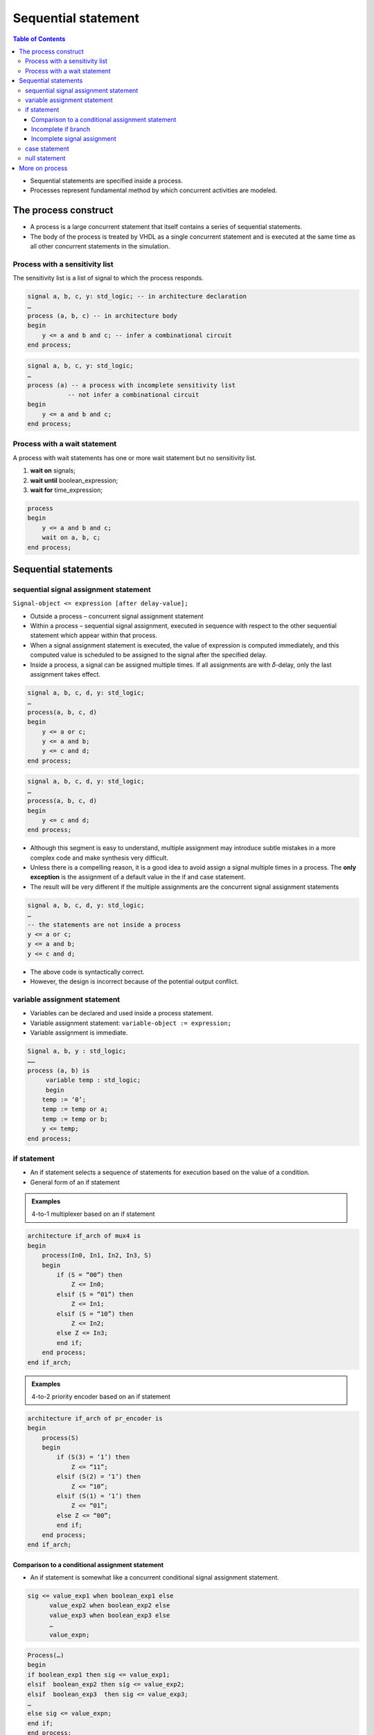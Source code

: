 Sequential statement
======================================

.. contents:: Table of Contents

* Sequential statements are specified inside a process.
* Processes represent fundamental method by which concurrent activities are modeled. 

The process construct
----------------------
    
.. image:: ../_static/c4_process.jpg
    :width: 500
    :align: center

* A process is a large concurrent statement that itself contains a series of sequential statements.
* The body of the process is treated by VHDL as a single concurrent statement and is executed at the same time as all other concurrent statements in the simulation. 
    
Process with a sensitivity list
+++++++++++++++++++++++++++++++
The sensitivity list is a list of signal to which the process responds.
	
.. code::

    signal a, b, c, y: std_logic; -- in architecture declaration
    …
    process (a, b, c) -- in architecture body
    begin
        y <= a and b and c; -- infer a combinational circuit
    end process;

.. code::

    signal a, b, c, y: std_logic; 
    …
    process (a) -- a process with incomplete sensitivity list
               -- not infer a combinational circuit
    begin
        y <= a and b and c;
    end process;

Process with a wait statement
+++++++++++++++++++++++++++++
A process with wait statements has one or more wait statement but no sensitivity list.

#.  **wait on** signals;
#.  **wait until** boolean_expression;
#.  **wait for** time_expression;

.. image:: ../_static/c4_word.jpg
    :align: right
    :width: 230
    
.. code::
 
    process
    begin
        y <= a and b and c;
        wait on a, b, c;
    end process;

        
.. image:: ../_static/c4_code.jpg
    :width: 500
    :align: center

Sequential statements
---------------------
sequential signal assignment statement
++++++++++++++++++++++++++++++++++++++
``Signal-object <= expression [after delay-value];``

* Outside a process – concurrent signal assignment statement
* Within a process – sequential signal assignment, executed in sequence with respect to the other sequential statement which appear within that process.
* When a signal assignment statement is executed, the value of expression is computed immediately, and this computed value is scheduled to be assigned to the signal after the specified delay.

* Inside a process, a signal can be assigned multiple times.  If all assignments are with 𝛿-delay, only the last assignment takes effect.

.. code::

    signal a, b, c, d, y: std_logic; 
    …
    process(a, b, c, d)
    begin
        y <= a or c;
        y <= a and b;
        y <= c and d;
    end process;

.. code::

    signal a, b, c, d, y: std_logic; 
    …
    process(a, b, c, d)
    begin
        y <= c and d;
    end process;

* Although this segment is easy to understand, multiple assignment may introduce subtle mistakes in a more complex code and make synthesis very difficult.

* Unless there is a compelling reason, it is a good idea to avoid assign a signal multiple times in a process.  The **only exception** is the assignment of a default value in the if and case statement.
* The result will be very different if the multiple assignments are the concurrent signal assignment statements

.. code::

    signal a, b, c, d, y: std_logic; 
    …
    -- the statements are not inside a process
    y <= a or c;
    y <= a and b;
    y <= c and d;

* The above code is syntactically correct.
* However, the design is incorrect because of the potential output conflict.

variable assignment statement
+++++++++++++++++++++++++++++

* Variables can be declared and used inside a process statement.
* Variable assignment statement: ``variable-object := expression;``
* Variable assignment is immediate.

.. image:: ../_static/c4_word2.jpg
    :width: 230
    :align: right
    
.. code:: 

    Signal a, b, y : std_logic;
    ……
    process (a, b) is
         variable temp : std_logic; 
         begin
        temp := ‘0’;
        temp := temp or a;
        temp := temp or b;
        y <= temp;
    end process;

if statement
++++++++++++
* An if statement selects a sequence of statements for execution based on the value of a condition.
* General form of an if statement

.. image:: ../_static/c4_if.jpg
    :align: center

.. admonition:: Examples

    4-to-1 multiplexer based on an if statement

.. image:: ../_static/c4_4to1.jpg
    :align: right
    :width: 230
    
.. code:: 
    
    architecture if_arch of mux4 is
    begin
        process(In0, In1, In2, In3, S)
        begin
            if (S = “00”) then
                Z <= In0;
            elsif (S = “01”) then
                Z <= In1;
            elsif (S = “10”) then
                Z <= In2;
            else Z <= In3;
            end if;
        end process;
    end if_arch;
    

.. admonition:: Examples

    4-to-2 priority encoder based on an if statement

.. image:: ../_static/c4_4to2.jpg
    :align: right
    :width: 230
    
.. code:: 

    architecture if_arch of pr_encoder is
    begin
        process(S)
        begin
            if (S(3) = ‘1’) then
                Z <= “11”;
            elsif (S(2) = ‘1’) then
                Z <= “10”;
            elsif (S(1) = ‘1’) then
                Z <= “01”;
            else Z <= “00”;
            end if;
        end process;
    end if_arch;

Comparison to a conditional assignment statement
^^^^^^^^^^^^^^^^^^^^^^^^^^^^^^^^^^^^^^^^^^^^^^^^^
* An if statement is somewhat like a concurrent conditional signal assignment statement.

.. code::

    sig <= value_exp1 when boolean_exp1 else 
          value_exp2 when boolean_exp2 else
          value_exp3 when boolean_exp3 else
          …
          value_expn;

.. code::

    Process(…)
    begin
    if boolean_exp1 then sig <= value_exp1;
    elsif  boolean_exp2 then sig <= value_exp2;
    elsif  boolean_exp3  then sig <= value_exp3;
    …
    else sig <= value_expn;
    end if;
    end process;
          
* The above two statements are equivalent.
* In general, equivalent only if each branch of the if statement consists of a single assignment of the same single signal.
* An if statement allows for arbitrary nesting of if statement.

.. code::
    
    process (CTRL1, CTRL2)
    begin
       if CTRL1 = ‘1’ then
    if CTRL2 = ‘0’ then
        MUX_OUT <= “0010”;
    else
        MUX_OUT <= “0001”;
    end if;
       else
    if CTRL2 = ‘0’ then
        MUX_OUT <= “1000”;
    else 
        MUX_OUT <= “0100” 
    end if;
       end if;
    end process;

Incomplete if branch
^^^^^^^^^^^^^^^^^^^^
* In VHDL, only the then branch is mandatory and the other branches can be omitted.

.. image:: ../_static/c4_code2.jpg
    :align: center

Incomplete signal assignment
^^^^^^^^^^^^^^^^^^^^^^^^^^^^^
.. image:: ../_static/c4_code3.jpg
    :align: center
   
case statement
++++++++++++++
* A case is a multiway branch based on the value ofstatement a control expression
* General form of a case statement

.. image:: ../_static/c4_code4.jpg
    :align: center

.. admonition:: Examples
    
    4-to-1 multiplexer based on a case statement
    
.. image:: ../_static/c4_4to1_case.jpg
    :align: right
    :width: 230
    
.. code::

    architecture case_arch of mux4 is
    begin
        process(In0, In1, In2, In3, S)
        begin
            case S is
                 when “00” =>
                    Z <= In0;
                 when “01” =>
                    Z <= In1;
                 when “10” =>
                    Z <= In2;
                 when others 
                    Z <= In3;
            end case;
        end process;
    end case_arch;

.. admonition:: Examples
    
    4-to-2 priority encoder based on a case statement
    
.. image:: ../_static/c4_4to1_case.jpg
    :align: right
    :width: 230
    
.. code::
    
    architecture case_arch of pr_encoder is
    begin
        process(S)
        begin
            case S is
                 when “1000” | “1001” | “1010” | “1011” |
                      “1100” | “1101” | “1110” | “1111”  =>
                    Z <= “11”;
                 when “0100” | “0101” | “0110” | “0111” =>
                    Z <= “10”;
                 when “0010” | “0011” =>
                    Z <= “01”;
                 when others 
                    Z <= “00”;
            end case;
        end process;
    end case_arch;

.. code-block::    
   :linenos:
   
    signal S1 : integer range 0 to 7;
    signal I1, I2, I3 : bit;
    select_process: process(S1, I1, I2, I3) is
    begin
    case S1 is
        when 0 | 2 => OU <= ‘0’ ;
        when 1 => OU <= I1;
        when 3 to 5 => OU <= I2;
        when others => OU <= I3;
    end case ;
    end process select_process;

.. admonition:: Examples

    A two-process half-adder model
    
.. code-block::    
   :linenos:

    library IEEE;
    use IEEE.std_logic_1164.all;
    entity half_adder is
    port (x, y : in std_logic; sum, carry : out std_logic);
    end entity half_adder;
    architecture behavior of half_adder is
    begin
        sum_proc: process (x, y) is -- this process computes the value of sum
        begin
            if (x=y) then sum <= ‘0’ after 5 ns; 
            else sum <= (x or y) after 5 ns;
            end if;
        end process sum_proc;
        carry_proc: process (x,y) is -- this process computes the value of carry
        begin
            case x is
                 when ‘0’ => carry <= x after 5 ns;
                 when ‘1’ => carry <= y after 5 ns;
                 when others => carry <= ‘X’ after 5 ns;
            end case;
        end process carry_proc;
    end architecture behavior;
    
null statement
++++++++++++++
The statement ``null;`` is a sequential statement that does not cause any action to take place;

.. code::
    variable SEL	: integer range 0 to 31;
    variable V 		: integer range 0 to 31;
    case SEL is
        when 0 to 15 => 	V := SEL;
        when others => 	null;
    end case;

More on process
---------------
* Upon initialization all processes are executed once, or suspended on some form of the wait statement reached.
* Thereafter, processes are executed in a data-driven manner: activated

    * by events on signals in the sensitivity list of the process or 
    * by waiting for the occurrence of specific event using the wait statement.

.. admonition:: Examples

    Signal assignment with process

.. code-block::    
   :linenos:

    library IEEE;
    use IEEE.std_logic_1164.all;
    entity sig_var is
    port (x, y, z : in std_logic; res1, res2 : out std_logic);
    end entity sig_var;
    architecture behavior of sig_var is
    signal sig_s1, sig_s2 : std_logic;
    begin
        proc1: process (x, y, z) is 
        variable var_s1, var_s2 : std_logic;
        begin
            L1: var_s1 := x and y; 
            L2: var_s2 := var_s1 xor z;
            L3: res1 <= var_s1 nand var_s2;
        end process proc1;
        proc2: process (x, y, z) is 
        begin
            L1: sig_s1 <= x and y;
            L2: sig_s2 <= sig_s1 xor z;
            L3: res2 <= sig_s1 nand sig_s2; 
        end process proc2;
    end architecture behavior;

* All of the ports of the entity and the signals declared within an architecture are visible within a process.
* These port and signals can be read or assigned values from within a process;  this is how processes can communicate among themselves.

.. admonition:: Examples

    Communicating processes

.. image:: ../_static/c4_Communicating_processes.jpg
    :width: 500
    :align: center
        
.. code-block::    
   :linenos:
   
    library IEEE
    use IEEE.std_logic_1164.all
    entity full_adder is
    port (In1, In2, c_in : in std_logic; 
            sum, c_cout : out std_logic);
    end entity full_adder;
        
    architecture behavioral of full_adder is
    signal s1, s2, s3 : std_logic;
    constant delay : time := 5 ns;
    begin
        HA1: process (In1, In2) is – process describing the first half adder
        begin
            s1 <= (In1 xor In2) after delay;
            s3 <= (In1 and In2) after delay;		
        end process HA1;
        HA2: process (s1, c_in) is – process describing the second half adder
        begin
            sum <= (s1 xor c_in) after delay;
            s2 <= (s1 and c_in) after delay;		
        end process HA2;
        OR1: process (s2, s3) is -- process describing the two-input OR gate
        begin
            c_out <= (s2 or s3) after delay;
        end process OR1;
    end architecture behavioral;